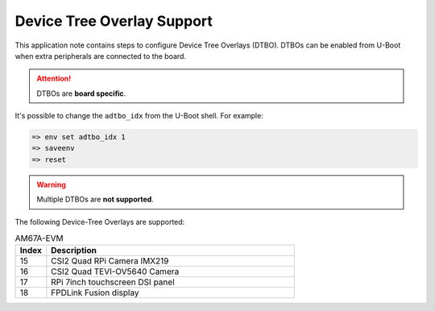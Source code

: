 .. _android-dtbo:

###########################
Device Tree Overlay Support
###########################

This application note contains steps to configure Device Tree Overlays (DTBO).
DTBOs can be enabled from U-Boot when extra peripherals are connected to the board.

.. attention::

   DTBOs are **board specific**.

It's possible to change the ``adtbo_idx`` from the U-Boot shell.
For example:

.. code-block:: console

   => env set adtbo_idx 1
   => saveenv
   => reset

.. warning::

   Multiple DTBOs are **not supported**.

The following Device-Tree Overlays are supported:

.. list-table:: AM67A-EVM
   :header-rows: 1
   :widths: 5 40

   * - Index
     - Description
   * - 15
     - CSI2 Quad RPi Camera IMX219
   * - 16
     - CSI2 Quad TEVI-OV5640 Camera
   * - 17
     - RPi 7inch touchscreen DSI panel
   * - 18
     - FPDLink Fusion display
